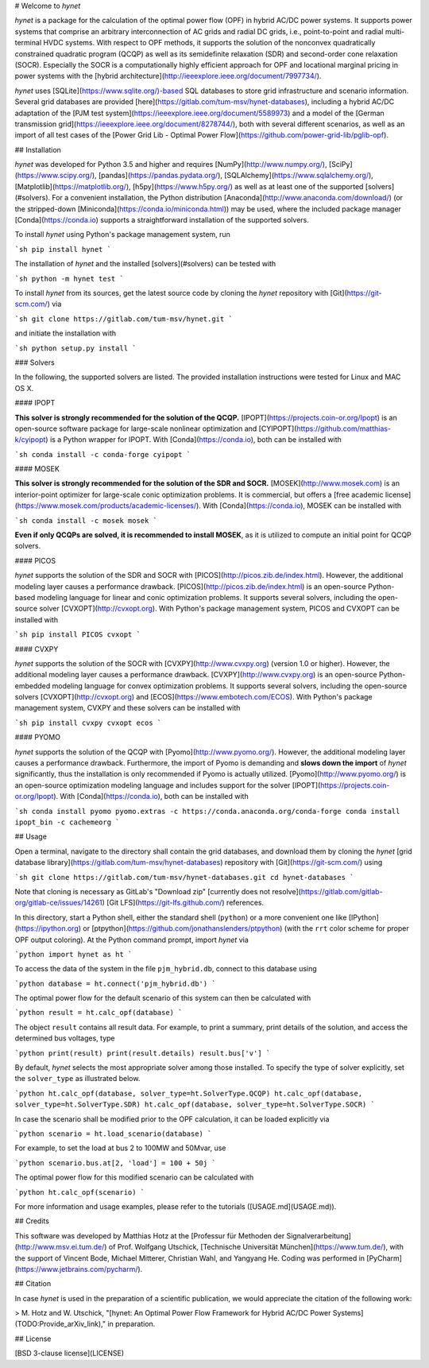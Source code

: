 # Welcome to *hynet*

*hynet* is a package for the calculation of the optimal power flow (OPF) in hybrid AC/DC power systems. It supports power systems that comprise an arbitrary interconnection of AC grids and radial DC grids, i.e., point-to-point and radial multi-terminal HVDC systems. With respect to OPF methods, it supports the solution of the nonconvex quadratically constrained quadratic program (QCQP) as well as its semidefinite relaxation (SDR) and second-order cone relaxation (SOCR). Especially the SOCR is a computationally highly efficient approach for OPF and locational marginal pricing in power systems with the [hybrid architecture](http://ieeexplore.ieee.org/document/7997734/).

*hynet* uses [SQLite](https://www.sqlite.org/)-based SQL databases to store grid infrastructure and scenario information. Several grid databases are provided [here](https://gitlab.com/tum-msv/hynet-databases), including a hybrid AC/DC adaptation of the [PJM test system](https://ieeexplore.ieee.org/document/5589973) and a model of the [German transmission grid](https://ieeexplore.ieee.org/document/8278744/), both with several different scenarios, as well as an import of all test cases of the [Power Grid Lib - Optimal Power Flow](https://github.com/power-grid-lib/pglib-opf).


## Installation

*hynet* was developed for Python 3.5 and higher and requires [NumPy](http://www.numpy.org/), [SciPy](https://www.scipy.org/), [pandas](https://pandas.pydata.org/), [SQLAlchemy](https://www.sqlalchemy.org/), [Matplotlib](https://matplotlib.org/), [h5py](https://www.h5py.org/) as well as at least one of the supported [solvers](#solvers). For a convenient installation, the Python distribution [Anaconda](http://www.anaconda.com/download/) (or the stripped-down [Miniconda](https://conda.io/miniconda.html)) may be used, where the included package manager [Conda](https://conda.io) supports a straightforward installation of the supported solvers.


To install *hynet* using Python's package management system, run

```sh
pip install hynet
```

The installation of *hynet* and the installed [solvers](#solvers) can be tested with

```sh
python -m hynet test
```

To install *hynet* from its sources, get the latest source code by cloning the *hynet* repository with [Git](https://git-scm.com/) via

```sh
git clone https://gitlab.com/tum-msv/hynet.git
```

and initiate the installation with

```sh
python setup.py install
```


### Solvers

In the following, the supported solvers are listed. The provided installation instructions were tested for Linux and MAC OS X.

#### IPOPT

**This solver is strongly recommended for the solution of the QCQP.** [IPOPT](https://projects.coin-or.org/Ipopt) is an open-source software package for large-scale nonlinear optimization and [CYIPOPT](https://github.com/matthias-k/cyipopt) is a Python wrapper for IPOPT. With [Conda](https://conda.io), both can be installed with

```sh
conda install -c conda-forge cyipopt
```


#### MOSEK

**This solver is strongly recommended for the solution of the SDR and SOCR.** [MOSEK](http://www.mosek.com) is an interior-point optimizer for large-scale conic optimization problems. It is commercial, but offers a [free academic license](https://www.mosek.com/products/academic-licenses/). With [Conda](https://conda.io), MOSEK can be installed with

```sh
conda install -c mosek mosek
```

**Even if only QCQPs are solved, it is recommended to install MOSEK**, as it is utilized to compute an initial point for QCQP solvers.


#### PICOS

*hynet* supports the solution of the SDR and SOCR with [PICOS](http://picos.zib.de/index.html). However, the additional modeling layer causes a performance drawback. [PICOS](http://picos.zib.de/index.html) is an open-source Python-based modeling language for linear and conic optimization problems. It supports several solvers, including the open-source solver [CVXOPT](http://cvxopt.org). With Python's package management system, PICOS and CVXOPT can be installed with

```sh
pip install PICOS cvxopt
```


#### CVXPY

*hynet* supports the solution of the SOCR with [CVXPY](http://www.cvxpy.org) (version 1.0 or higher). However, the additional modeling layer causes a performance drawback. [CVXPY](http://www.cvxpy.org) is an open-source Python-embedded modeling language for convex optimization problems. It supports several solvers, including the open-source solvers [CVXOPT](http://cvxopt.org) and [ECOS](https://www.embotech.com/ECOS). With Python's package management system, CVXPY and these solvers can be installed with

```sh
pip install cvxpy cvxopt ecos
```


#### PYOMO

*hynet* supports the solution of the QCQP with [Pyomo](http://www.pyomo.org/). However, the additional modeling layer causes a performance drawback. Furthermore, the import of Pyomo is demanding and **slows down the import** of *hynet* significantly, thus the installation is only recommended if Pyomo is actually utilized. [Pyomo](http://www.pyomo.org/) is an open-source optimization modeling language and includes support for the solver [IPOPT](https://projects.coin-or.org/Ipopt). With [Conda](https://conda.io), both can be installed with

```sh
conda install pyomo pyomo.extras -c https://conda.anaconda.org/conda-forge
conda install ipopt_bin -c cachemeorg
```


## Usage

Open a terminal, navigate to the directory shall contain the grid databases, and download them by cloning the *hynet* [grid database library](https://gitlab.com/tum-msv/hynet-databases) repository with [Git](https://git-scm.com/) using

```sh
git clone https://gitlab.com/tum-msv/hynet-databases.git
cd hynet-databases
```

Note that cloning is necessary as GitLab's "Download zip" [currently does not resolve](https://gitlab.com/gitlab-org/gitlab-ce/issues/14261) [Git LFS](https://git-lfs.github.com/) references.

In this directory, start a Python shell, either the standard shell (``python``) or a more convenient one like [IPython](https://ipython.org) or [ptpython](https://github.com/jonathanslenders/ptpython) (with the ``rrt`` color scheme for proper OPF output coloring). At the Python command prompt, import *hynet* via

```python
import hynet as ht
```

To access the data of the system in the file ``pjm_hybrid.db``, connect to this database using

```python
database = ht.connect('pjm_hybrid.db')
```

The optimal power flow for the default scenario of this system can then be calculated with

```python
result = ht.calc_opf(database)
```

The object ``result`` contains all result data. For example, to print a summary, print details of the solution, and access the determined bus voltages, type

```python
print(result)
print(result.details)
result.bus['v']
```

By default, *hynet* selects the most appropriate solver among those installed. To specify the type of solver explicitly, set the ``solver_type`` as illustrated below.

```python
ht.calc_opf(database, solver_type=ht.SolverType.QCQP)
ht.calc_opf(database, solver_type=ht.SolverType.SDR)
ht.calc_opf(database, solver_type=ht.SolverType.SOCR)
```

In case the scenario shall be modified prior to the OPF calculation, it can be loaded explicitly via

```python
scenario = ht.load_scenario(database)
```

For example, to set the load at bus 2 to 100MW and 50Mvar, use

```python
scenario.bus.at[2, 'load'] = 100 + 50j
```

The optimal power flow for this modified scenario can be calculated with

```python
ht.calc_opf(scenario)
```

For more information and usage examples, please refer to the tutorials ([USAGE.md](USAGE.md)).


## Credits

This software was developed by Matthias Hotz at the [Professur für Methoden der Signalverarbeitung](http://www.msv.ei.tum.de/) of Prof. Wolfgang Utschick, [Technische Universität München](https://www.tum.de/), with the support of Vincent Bode, Michael Mitterer, Christian Wahl, and Yangyang He. Coding was performed in [PyCharm](https://www.jetbrains.com/pycharm/).


## Citation

In case *hynet* is used in the preparation of a scientific publication, we would appreciate the citation of the following work:

> M. Hotz and W. Utschick, "[hynet: An Optimal Power Flow Framework for Hybrid AC/DC Power Systems](TODO:Provide_arXiv_link)," in preparation.


## License

[BSD 3-clause license](LICENSE)


